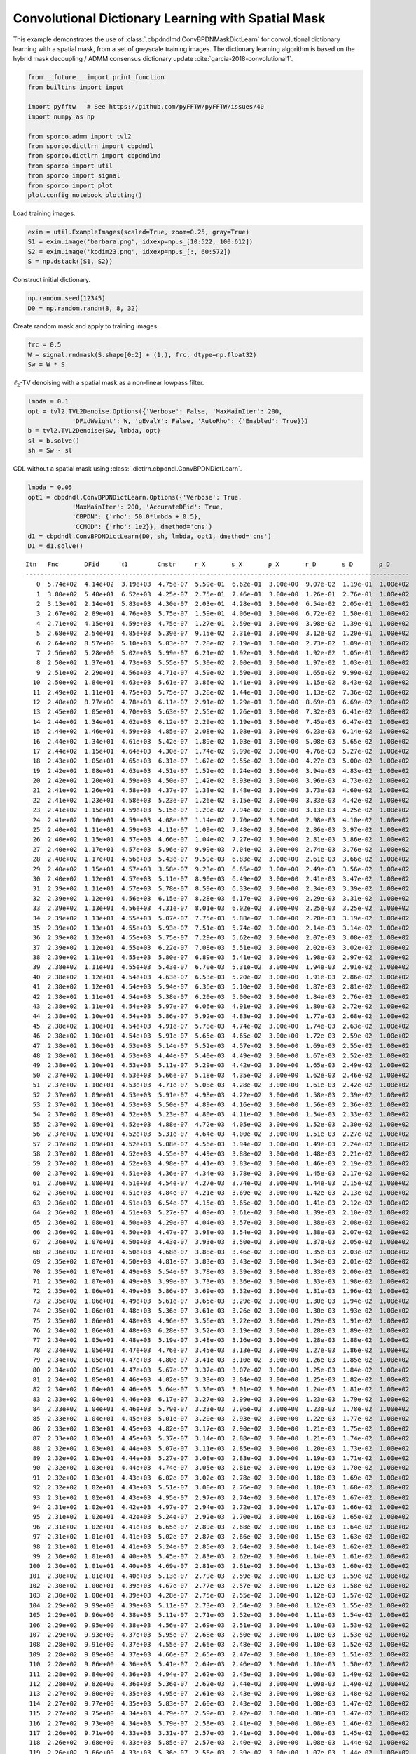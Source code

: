 .. _examples_cdl_cbpdndl_md_gry:

Convolutional Dictionary Learning with Spatial Mask
===================================================

This example demonstrates the use of
:class:`.cbpdndlmd.ConvBPDNMaskDictLearn` for convolutional dictionary
learning with a spatial mask, from a set of greyscale training images.
The dictionary learning algorithm is based on the hybrid mask decoupling
/ ADMM consensus dictionary update :cite:`garcia-2018-convolutional1`.

.. code:: ipython3

    from __future__ import print_function
    from builtins import input

    import pyfftw   # See https://github.com/pyFFTW/pyFFTW/issues/40
    import numpy as np

    from sporco.admm import tvl2
    from sporco.dictlrn import cbpdndl
    from sporco.dictlrn import cbpdndlmd
    from sporco import util
    from sporco import signal
    from sporco import plot
    plot.config_notebook_plotting()

Load training images.

.. code:: ipython3

    exim = util.ExampleImages(scaled=True, zoom=0.25, gray=True)
    S1 = exim.image('barbara.png', idxexp=np.s_[10:522, 100:612])
    S2 = exim.image('kodim23.png', idxexp=np.s_[:, 60:572])
    S = np.dstack((S1, S2))

Construct initial dictionary.

.. code:: ipython3

    np.random.seed(12345)
    D0 = np.random.randn(8, 8, 32)

Create random mask and apply to training images.

.. code:: ipython3

    frc = 0.5
    W = signal.rndmask(S.shape[0:2] + (1,), frc, dtype=np.float32)
    Sw = W * S

:math:`\ell_2`-TV denoising with a spatial mask as a non-linear lowpass
filter.

.. code:: ipython3

    lmbda = 0.1
    opt = tvl2.TVL2Denoise.Options({'Verbose': False, 'MaxMainIter': 200,
                'DFidWeight': W, 'gEvalY': False, 'AutoRho': {'Enabled': True}})
    b = tvl2.TVL2Denoise(Sw, lmbda, opt)
    sl = b.solve()
    sh = Sw - sl

CDL without a spatial mask using
:class:`.dictlrn.cbpdndl.ConvBPDNDictLearn`.

.. code:: ipython3

    lmbda = 0.05
    opt1 = cbpdndl.ConvBPDNDictLearn.Options({'Verbose': True,
                'MaxMainIter': 200, 'AccurateDFid': True,
                'CBPDN': {'rho': 50.0*lmbda + 0.5},
                'CCMOD': {'rho': 1e2}}, dmethod='cns')
    d1 = cbpdndl.ConvBPDNDictLearn(D0, sh, lmbda, opt1, dmethod='cns')
    D1 = d1.solve()


.. parsed-literal::

    Itn   Fnc       DFid      ℓ1        Cnstr     r_X       s_X       ρ_X       r_D       s_D       ρ_D
    --------------------------------------------------------------------------------------------------------
       0  5.74e+02  4.14e+02  3.19e+03  4.75e-07  5.59e-01  6.62e-01  3.00e+00  9.07e-02  1.19e-01  1.00e+02
       1  3.80e+02  5.40e+01  6.52e+03  4.25e-07  2.75e-01  7.46e-01  3.00e+00  1.26e-01  2.76e-01  1.00e+02
       2  3.13e+02  2.14e+01  5.83e+03  4.30e-07  2.03e-01  4.28e-01  3.00e+00  6.54e-02  2.05e-01  1.00e+02
       3  2.67e+02  2.89e+01  4.76e+03  5.75e-07  1.59e-01  4.06e-01  3.00e+00  6.72e-02  1.50e-01  1.00e+02
       4  2.71e+02  4.15e+01  4.59e+03  4.75e-07  1.27e-01  2.50e-01  3.00e+00  3.98e-02  1.39e-01  1.00e+02
       5  2.68e+02  2.54e+01  4.85e+03  5.39e-07  9.15e-02  2.31e-01  3.00e+00  3.12e-02  1.20e-01  1.00e+02
       6  2.64e+02  8.57e+00  5.10e+03  5.03e-07  7.28e-02  2.19e-01  3.00e+00  2.73e-02  1.09e-01  1.00e+02
       7  2.56e+02  5.28e+00  5.02e+03  5.99e-07  6.21e-02  1.92e-01  3.00e+00  1.92e-02  1.05e-01  1.00e+02
       8  2.50e+02  1.37e+01  4.73e+03  5.55e-07  5.30e-02  2.00e-01  3.00e+00  1.97e-02  1.03e-01  1.00e+02
       9  2.51e+02  2.29e+01  4.56e+03  4.71e-07  4.59e-02  1.59e-01  3.00e+00  1.65e-02  9.99e-02  1.00e+02
      10  2.50e+02  1.84e+01  4.63e+03  5.61e-07  3.86e-02  1.41e-01  3.00e+00  1.15e-02  8.43e-02  1.00e+02
      11  2.49e+02  1.11e+01  4.75e+03  5.75e-07  3.28e-02  1.44e-01  3.00e+00  1.13e-02  7.36e-02  1.00e+02
      12  2.48e+02  8.77e+00  4.78e+03  6.11e-07  2.91e-02  1.29e-01  3.00e+00  8.69e-03  6.69e-02  1.00e+02
      13  2.45e+02  1.05e+01  4.70e+03  5.63e-07  2.55e-02  1.26e-01  3.00e+00  7.32e-03  6.41e-02  1.00e+02
      14  2.44e+02  1.34e+01  4.62e+03  6.12e-07  2.29e-02  1.19e-01  3.00e+00  7.45e-03  6.47e-02  1.00e+02
      15  2.44e+02  1.46e+01  4.59e+03  4.85e-07  2.08e-02  1.08e-01  3.00e+00  6.23e-03  6.14e-02  1.00e+02
      16  2.44e+02  1.34e+01  4.61e+03  5.42e-07  1.89e-02  1.03e-01  3.00e+00  5.08e-03  5.65e-02  1.00e+02
      17  2.44e+02  1.15e+01  4.64e+03  4.30e-07  1.74e-02  9.99e-02  3.00e+00  4.76e-03  5.27e-02  1.00e+02
      18  2.43e+02  1.05e+01  4.65e+03  6.31e-07  1.62e-02  9.55e-02  3.00e+00  4.27e-03  5.00e-02  1.00e+02
      19  2.42e+02  1.08e+01  4.63e+03  4.51e-07  1.52e-02  9.24e-02  3.00e+00  3.94e-03  4.83e-02  1.00e+02
      20  2.42e+02  1.20e+01  4.59e+03  4.50e-07  1.42e-02  8.93e-02  3.00e+00  3.96e-03  4.73e-02  1.00e+02
      21  2.41e+02  1.26e+01  4.58e+03  4.37e-07  1.33e-02  8.48e-02  3.00e+00  3.73e-03  4.60e-02  1.00e+02
      22  2.41e+02  1.23e+01  4.58e+03  5.23e-07  1.26e-02  8.15e-02  3.00e+00  3.33e-03  4.42e-02  1.00e+02
      23  2.41e+02  1.15e+01  4.59e+03  5.15e-07  1.20e-02  7.94e-02  3.00e+00  3.13e-03  4.25e-02  1.00e+02
      24  2.41e+02  1.10e+01  4.59e+03  4.08e-07  1.14e-02  7.70e-02  3.00e+00  2.98e-03  4.10e-02  1.00e+02
      25  2.40e+02  1.11e+01  4.59e+03  4.11e-07  1.09e-02  7.48e-02  3.00e+00  2.86e-03  3.97e-02  1.00e+02
      26  2.40e+02  1.15e+01  4.57e+03  4.66e-07  1.04e-02  7.27e-02  3.00e+00  2.81e-03  3.86e-02  1.00e+02
      27  2.40e+02  1.17e+01  4.57e+03  5.96e-07  9.99e-03  7.04e-02  3.00e+00  2.74e-03  3.76e-02  1.00e+02
      28  2.40e+02  1.17e+01  4.56e+03  5.43e-07  9.59e-03  6.83e-02  3.00e+00  2.61e-03  3.66e-02  1.00e+02
      29  2.40e+02  1.15e+01  4.57e+03  3.58e-07  9.23e-03  6.65e-02  3.00e+00  2.49e-03  3.56e-02  1.00e+02
      30  2.40e+02  1.12e+01  4.57e+03  5.11e-07  8.90e-03  6.49e-02  3.00e+00  2.41e-03  3.47e-02  1.00e+02
      31  2.39e+02  1.11e+01  4.57e+03  5.78e-07  8.59e-03  6.33e-02  3.00e+00  2.34e-03  3.39e-02  1.00e+02
      32  2.39e+02  1.12e+01  4.56e+03  6.15e-07  8.28e-03  6.17e-02  3.00e+00  2.29e-03  3.31e-02  1.00e+02
      33  2.39e+02  1.13e+01  4.56e+03  4.31e-07  8.01e-03  6.02e-02  3.00e+00  2.25e-03  3.25e-02  1.00e+02
      34  2.39e+02  1.13e+01  4.55e+03  5.07e-07  7.75e-03  5.88e-02  3.00e+00  2.20e-03  3.19e-02  1.00e+02
      35  2.39e+02  1.13e+01  4.55e+03  5.93e-07  7.51e-03  5.74e-02  3.00e+00  2.14e-03  3.14e-02  1.00e+02
      36  2.39e+02  1.12e+01  4.55e+03  5.75e-07  7.29e-03  5.62e-02  3.00e+00  2.07e-03  3.08e-02  1.00e+02
      37  2.39e+02  1.12e+01  4.55e+03  6.22e-07  7.08e-03  5.51e-02  3.00e+00  2.02e-03  3.02e-02  1.00e+02
      38  2.39e+02  1.11e+01  4.55e+03  5.80e-07  6.89e-03  5.41e-02  3.00e+00  1.98e-03  2.97e-02  1.00e+02
      39  2.38e+02  1.11e+01  4.55e+03  5.43e-07  6.70e-03  5.31e-02  3.00e+00  1.94e-03  2.91e-02  1.00e+02
      40  2.38e+02  1.12e+01  4.54e+03  4.63e-07  6.53e-03  5.20e-02  3.00e+00  1.91e-03  2.86e-02  1.00e+02
      41  2.38e+02  1.12e+01  4.54e+03  5.94e-07  6.36e-03  5.10e-02  3.00e+00  1.87e-03  2.81e-02  1.00e+02
      42  2.38e+02  1.11e+01  4.54e+03  5.38e-07  6.20e-03  5.00e-02  3.00e+00  1.84e-03  2.76e-02  1.00e+02
      43  2.38e+02  1.11e+01  4.54e+03  5.97e-07  6.06e-03  4.91e-02  3.00e+00  1.80e-03  2.72e-02  1.00e+02
      44  2.38e+02  1.10e+01  4.54e+03  5.86e-07  5.92e-03  4.83e-02  3.00e+00  1.77e-03  2.68e-02  1.00e+02
      45  2.38e+02  1.10e+01  4.54e+03  4.91e-07  5.78e-03  4.74e-02  3.00e+00  1.74e-03  2.63e-02  1.00e+02
      46  2.38e+02  1.10e+01  4.54e+03  5.91e-07  5.65e-03  4.65e-02  3.00e+00  1.72e-03  2.59e-02  1.00e+02
      47  2.38e+02  1.10e+01  4.53e+03  5.14e-07  5.52e-03  4.57e-02  3.00e+00  1.69e-03  2.55e-02  1.00e+02
      48  2.38e+02  1.10e+01  4.53e+03  4.44e-07  5.40e-03  4.49e-02  3.00e+00  1.67e-03  2.52e-02  1.00e+02
      49  2.38e+02  1.10e+01  4.53e+03  5.11e-07  5.29e-03  4.42e-02  3.00e+00  1.65e-03  2.49e-02  1.00e+02
      50  2.37e+02  1.10e+01  4.53e+03  5.66e-07  5.18e-03  4.35e-02  3.00e+00  1.62e-03  2.46e-02  1.00e+02
      51  2.37e+02  1.10e+01  4.53e+03  4.71e-07  5.08e-03  4.28e-02  3.00e+00  1.61e-03  2.42e-02  1.00e+02
      52  2.37e+02  1.09e+01  4.53e+03  5.91e-07  4.98e-03  4.22e-02  3.00e+00  1.58e-03  2.39e-02  1.00e+02
      53  2.37e+02  1.10e+01  4.53e+03  5.50e-07  4.89e-03  4.16e-02  3.00e+00  1.56e-03  2.36e-02  1.00e+02
      54  2.37e+02  1.09e+01  4.52e+03  5.23e-07  4.80e-03  4.11e-02  3.00e+00  1.54e-03  2.33e-02  1.00e+02
      55  2.37e+02  1.09e+01  4.52e+03  4.88e-07  4.72e-03  4.05e-02  3.00e+00  1.52e-03  2.30e-02  1.00e+02
      56  2.37e+02  1.09e+01  4.52e+03  5.31e-07  4.64e-03  4.00e-02  3.00e+00  1.51e-03  2.27e-02  1.00e+02
      57  2.37e+02  1.09e+01  4.52e+03  5.08e-07  4.56e-03  3.94e-02  3.00e+00  1.49e-03  2.24e-02  1.00e+02
      58  2.37e+02  1.08e+01  4.52e+03  4.55e-07  4.49e-03  3.88e-02  3.00e+00  1.48e-03  2.21e-02  1.00e+02
      59  2.37e+02  1.08e+01  4.52e+03  4.98e-07  4.41e-03  3.83e-02  3.00e+00  1.46e-03  2.19e-02  1.00e+02
      60  2.37e+02  1.09e+01  4.51e+03  4.36e-07  4.34e-03  3.78e-02  3.00e+00  1.45e-03  2.17e-02  1.00e+02
      61  2.36e+02  1.08e+01  4.51e+03  4.54e-07  4.27e-03  3.74e-02  3.00e+00  1.44e-03  2.15e-02  1.00e+02
      62  2.36e+02  1.08e+01  4.51e+03  4.84e-07  4.21e-03  3.69e-02  3.00e+00  1.42e-03  2.13e-02  1.00e+02
      63  2.36e+02  1.08e+01  4.51e+03  6.54e-07  4.15e-03  3.65e-02  3.00e+00  1.41e-03  2.12e-02  1.00e+02
      64  2.36e+02  1.08e+01  4.51e+03  5.27e-07  4.09e-03  3.61e-02  3.00e+00  1.39e-03  2.10e-02  1.00e+02
      65  2.36e+02  1.08e+01  4.50e+03  4.29e-07  4.04e-03  3.57e-02  3.00e+00  1.38e-03  2.08e-02  1.00e+02
      66  2.36e+02  1.08e+01  4.50e+03  4.47e-07  3.98e-03  3.54e-02  3.00e+00  1.38e-03  2.07e-02  1.00e+02
      67  2.36e+02  1.07e+01  4.50e+03  4.43e-07  3.93e-03  3.50e-02  3.00e+00  1.37e-03  2.05e-02  1.00e+02
      68  2.36e+02  1.07e+01  4.50e+03  4.68e-07  3.88e-03  3.46e-02  3.00e+00  1.35e-03  2.03e-02  1.00e+02
      69  2.35e+02  1.07e+01  4.50e+03  4.81e-07  3.83e-03  3.43e-02  3.00e+00  1.34e-03  2.01e-02  1.00e+02
      70  2.35e+02  1.07e+01  4.49e+03  5.54e-07  3.78e-03  3.39e-02  3.00e+00  1.33e-03  2.00e-02  1.00e+02
      71  2.35e+02  1.07e+01  4.49e+03  3.99e-07  3.73e-03  3.36e-02  3.00e+00  1.33e-03  1.98e-02  1.00e+02
      72  2.35e+02  1.06e+01  4.49e+03  5.86e-07  3.69e-03  3.32e-02  3.00e+00  1.31e-03  1.96e-02  1.00e+02
      73  2.35e+02  1.06e+01  4.49e+03  5.61e-07  3.65e-03  3.29e-02  3.00e+00  1.30e-03  1.94e-02  1.00e+02
      74  2.35e+02  1.06e+01  4.48e+03  5.36e-07  3.61e-03  3.26e-02  3.00e+00  1.30e-03  1.93e-02  1.00e+02
      75  2.35e+02  1.06e+01  4.48e+03  4.96e-07  3.56e-03  3.22e-02  3.00e+00  1.29e-03  1.91e-02  1.00e+02
      76  2.34e+02  1.06e+01  4.48e+03  6.28e-07  3.52e-03  3.19e-02  3.00e+00  1.28e-03  1.89e-02  1.00e+02
      77  2.34e+02  1.05e+01  4.48e+03  5.19e-07  3.48e-03  3.16e-02  3.00e+00  1.28e-03  1.88e-02  1.00e+02
      78  2.34e+02  1.05e+01  4.47e+03  4.76e-07  3.45e-03  3.13e-02  3.00e+00  1.27e-03  1.86e-02  1.00e+02
      79  2.34e+02  1.05e+01  4.47e+03  4.80e-07  3.41e-03  3.10e-02  3.00e+00  1.26e-03  1.85e-02  1.00e+02
      80  2.34e+02  1.05e+01  4.47e+03  5.67e-07  3.37e-03  3.07e-02  3.00e+00  1.25e-03  1.84e-02  1.00e+02
      81  2.34e+02  1.05e+01  4.46e+03  4.02e-07  3.33e-03  3.04e-02  3.00e+00  1.25e-03  1.82e-02  1.00e+02
      82  2.34e+02  1.04e+01  4.46e+03  5.64e-07  3.30e-03  3.01e-02  3.00e+00  1.24e-03  1.81e-02  1.00e+02
      83  2.33e+02  1.04e+01  4.46e+03  6.17e-07  3.27e-03  2.99e-02  3.00e+00  1.23e-03  1.79e-02  1.00e+02
      84  2.33e+02  1.04e+01  4.46e+03  5.79e-07  3.23e-03  2.96e-02  3.00e+00  1.23e-03  1.78e-02  1.00e+02
      85  2.33e+02  1.04e+01  4.45e+03  5.01e-07  3.20e-03  2.93e-02  3.00e+00  1.22e-03  1.77e-02  1.00e+02
      86  2.33e+02  1.03e+01  4.45e+03  4.82e-07  3.17e-03  2.90e-02  3.00e+00  1.21e-03  1.75e-02  1.00e+02
      87  2.33e+02  1.03e+01  4.45e+03  5.37e-07  3.14e-03  2.88e-02  3.00e+00  1.21e-03  1.74e-02  1.00e+02
      88  2.32e+02  1.03e+01  4.44e+03  5.07e-07  3.11e-03  2.85e-02  3.00e+00  1.20e-03  1.73e-02  1.00e+02
      89  2.32e+02  1.03e+01  4.44e+03  5.27e-07  3.08e-03  2.83e-02  3.00e+00  1.19e-03  1.71e-02  1.00e+02
      90  2.32e+02  1.03e+01  4.44e+03  4.74e-07  3.05e-03  2.81e-02  3.00e+00  1.19e-03  1.70e-02  1.00e+02
      91  2.32e+02  1.03e+01  4.43e+03  6.02e-07  3.02e-03  2.78e-02  3.00e+00  1.18e-03  1.69e-02  1.00e+02
      92  2.32e+02  1.02e+01  4.43e+03  5.51e-07  3.00e-03  2.76e-02  3.00e+00  1.18e-03  1.68e-02  1.00e+02
      93  2.31e+02  1.02e+01  4.43e+03  4.95e-07  2.97e-03  2.74e-02  3.00e+00  1.17e-03  1.67e-02  1.00e+02
      94  2.31e+02  1.02e+01  4.42e+03  4.97e-07  2.94e-03  2.72e-02  3.00e+00  1.17e-03  1.66e-02  1.00e+02
      95  2.31e+02  1.02e+01  4.42e+03  5.24e-07  2.92e-03  2.70e-02  3.00e+00  1.16e-03  1.65e-02  1.00e+02
      96  2.31e+02  1.02e+01  4.41e+03  6.65e-07  2.89e-03  2.68e-02  3.00e+00  1.16e-03  1.64e-02  1.00e+02
      97  2.31e+02  1.01e+01  4.41e+03  5.02e-07  2.87e-03  2.66e-02  3.00e+00  1.15e-03  1.63e-02  1.00e+02
      98  2.31e+02  1.01e+01  4.41e+03  5.24e-07  2.85e-03  2.64e-02  3.00e+00  1.14e-03  1.62e-02  1.00e+02
      99  2.30e+02  1.01e+01  4.40e+03  5.45e-07  2.83e-03  2.62e-02  3.00e+00  1.14e-03  1.61e-02  1.00e+02
     100  2.30e+02  1.01e+01  4.40e+03  4.69e-07  2.81e-03  2.61e-02  3.00e+00  1.13e-03  1.60e-02  1.00e+02
     101  2.30e+02  1.01e+01  4.40e+03  5.13e-07  2.79e-03  2.59e-02  3.00e+00  1.13e-03  1.59e-02  1.00e+02
     102  2.30e+02  1.00e+01  4.39e+03  4.67e-07  2.77e-03  2.57e-02  3.00e+00  1.12e-03  1.58e-02  1.00e+02
     103  2.30e+02  1.00e+01  4.39e+03  4.28e-07  2.75e-03  2.55e-02  3.00e+00  1.12e-03  1.57e-02  1.00e+02
     104  2.29e+02  9.99e+00  4.39e+03  5.11e-07  2.73e-03  2.54e-02  3.00e+00  1.12e-03  1.55e-02  1.00e+02
     105  2.29e+02  9.96e+00  4.38e+03  5.11e-07  2.71e-03  2.52e-02  3.00e+00  1.11e-03  1.54e-02  1.00e+02
     106  2.29e+02  9.95e+00  4.38e+03  4.56e-07  2.69e-03  2.51e-02  3.00e+00  1.10e-03  1.53e-02  1.00e+02
     107  2.29e+02  9.93e+00  4.37e+03  5.95e-07  2.68e-03  2.50e-02  3.00e+00  1.10e-03  1.53e-02  1.00e+02
     108  2.28e+02  9.91e+00  4.37e+03  4.55e-07  2.66e-03  2.48e-02  3.00e+00  1.10e-03  1.52e-02  1.00e+02
     109  2.28e+02  9.89e+00  4.37e+03  4.66e-07  2.65e-03  2.47e-02  3.00e+00  1.10e-03  1.51e-02  1.00e+02
     110  2.28e+02  9.86e+00  4.36e+03  5.41e-07  2.64e-03  2.46e-02  3.00e+00  1.10e-03  1.50e-02  1.00e+02
     111  2.28e+02  9.84e+00  4.36e+03  4.94e-07  2.62e-03  2.45e-02  3.00e+00  1.08e-03  1.49e-02  1.00e+02
     112  2.28e+02  9.82e+00  4.36e+03  5.36e-07  2.62e-03  2.44e-02  3.00e+00  1.09e-03  1.49e-02  1.00e+02
     113  2.27e+02  9.80e+00  4.35e+03  4.95e-07  2.61e-03  2.43e-02  3.00e+00  1.08e-03  1.48e-02  1.00e+02
     114  2.27e+02  9.77e+00  4.35e+03  5.83e-07  2.60e-03  2.43e-02  3.00e+00  1.08e-03  1.47e-02  1.00e+02
     115  2.27e+02  9.75e+00  4.34e+03  4.79e-07  2.59e-03  2.42e-02  3.00e+00  1.08e-03  1.47e-02  1.00e+02
     116  2.27e+02  9.73e+00  4.34e+03  5.79e-07  2.58e-03  2.41e-02  3.00e+00  1.08e-03  1.46e-02  1.00e+02
     117  2.26e+02  9.71e+00  4.33e+03  3.31e-07  2.57e-03  2.41e-02  3.00e+00  1.08e-03  1.45e-02  1.00e+02
     118  2.26e+02  9.68e+00  4.33e+03  5.85e-07  2.57e-03  2.40e-02  3.00e+00  1.08e-03  1.44e-02  1.00e+02
     119  2.26e+02  9.66e+00  4.33e+03  5.36e-07  2.56e-03  2.39e-02  3.00e+00  1.07e-03  1.44e-02  1.00e+02
     120  2.26e+02  9.63e+00  4.32e+03  4.44e-07  2.55e-03  2.39e-02  3.00e+00  1.07e-03  1.43e-02  1.00e+02
     121  2.25e+02  9.61e+00  4.32e+03  5.63e-07  2.55e-03  2.38e-02  3.00e+00  1.07e-03  1.42e-02  1.00e+02
     122  2.25e+02  9.58e+00  4.31e+03  5.57e-07  2.54e-03  2.38e-02  3.00e+00  1.07e-03  1.41e-02  1.00e+02
     123  2.25e+02  9.56e+00  4.31e+03  4.68e-07  2.54e-03  2.38e-02  3.00e+00  1.06e-03  1.41e-02  1.00e+02
     124  2.25e+02  9.55e+00  4.30e+03  4.82e-07  2.54e-03  2.37e-02  3.00e+00  1.06e-03  1.40e-02  1.00e+02
     125  2.24e+02  9.53e+00  4.30e+03  4.87e-07  2.53e-03  2.37e-02  3.00e+00  1.06e-03  1.39e-02  1.00e+02
     126  2.24e+02  9.50e+00  4.29e+03  5.81e-07  2.53e-03  2.36e-02  3.00e+00  1.06e-03  1.39e-02  1.00e+02
     127  2.24e+02  9.47e+00  4.29e+03  5.00e-07  2.52e-03  2.35e-02  3.00e+00  1.06e-03  1.38e-02  1.00e+02
     128  2.24e+02  9.45e+00  4.28e+03  4.84e-07  2.52e-03  2.35e-02  3.00e+00  1.06e-03  1.37e-02  1.00e+02
     129  2.23e+02  9.43e+00  4.28e+03  5.43e-07  2.52e-03  2.35e-02  3.00e+00  1.06e-03  1.37e-02  1.00e+02
     130  2.23e+02  9.41e+00  4.27e+03  5.36e-07  2.52e-03  2.35e-02  3.00e+00  1.05e-03  1.36e-02  1.00e+02
     131  2.23e+02  9.39e+00  4.27e+03  4.67e-07  2.52e-03  2.35e-02  3.00e+00  1.05e-03  1.36e-02  1.00e+02
     132  2.23e+02  9.36e+00  4.26e+03  4.89e-07  2.52e-03  2.35e-02  3.00e+00  1.06e-03  1.35e-02  1.00e+02
     133  2.22e+02  9.34e+00  4.26e+03  5.38e-07  2.52e-03  2.35e-02  3.00e+00  1.05e-03  1.34e-02  1.00e+02
     134  2.22e+02  9.33e+00  4.25e+03  4.34e-07  2.52e-03  2.35e-02  3.00e+00  1.05e-03  1.34e-02  1.00e+02
     135  2.22e+02  9.31e+00  4.25e+03  5.45e-07  2.52e-03  2.35e-02  3.00e+00  1.05e-03  1.33e-02  1.00e+02
     136  2.22e+02  9.28e+00  4.24e+03  5.22e-07  2.52e-03  2.35e-02  3.00e+00  1.05e-03  1.33e-02  1.00e+02
     137  2.21e+02  9.26e+00  4.24e+03  4.97e-07  2.52e-03  2.35e-02  3.00e+00  1.05e-03  1.32e-02  1.00e+02
     138  2.21e+02  9.23e+00  4.24e+03  5.53e-07  2.53e-03  2.35e-02  3.00e+00  1.05e-03  1.32e-02  1.00e+02
     139  2.21e+02  9.21e+00  4.23e+03  4.92e-07  2.53e-03  2.35e-02  3.00e+00  1.05e-03  1.31e-02  1.00e+02
     140  2.20e+02  9.20e+00  4.23e+03  4.90e-07  2.53e-03  2.35e-02  3.00e+00  1.05e-03  1.31e-02  1.00e+02
     141  2.20e+02  9.18e+00  4.22e+03  5.27e-07  2.53e-03  2.35e-02  3.00e+00  1.05e-03  1.30e-02  1.00e+02
     142  2.20e+02  9.15e+00  4.21e+03  4.78e-07  2.54e-03  2.35e-02  3.00e+00  1.05e-03  1.30e-02  1.00e+02
     143  2.20e+02  9.13e+00  4.21e+03  5.31e-07  2.54e-03  2.35e-02  3.00e+00  1.05e-03  1.30e-02  1.00e+02
     144  2.19e+02  9.11e+00  4.20e+03  3.73e-07  2.54e-03  2.36e-02  3.00e+00  1.05e-03  1.29e-02  1.00e+02
     145  2.19e+02  9.09e+00  4.20e+03  6.03e-07  2.55e-03  2.36e-02  3.00e+00  1.05e-03  1.29e-02  1.00e+02
     146  2.19e+02  9.06e+00  4.19e+03  4.11e-07  2.55e-03  2.36e-02  3.00e+00  1.05e-03  1.28e-02  1.00e+02
     147  2.19e+02  9.04e+00  4.19e+03  4.65e-07  2.56e-03  2.36e-02  3.00e+00  1.05e-03  1.28e-02  1.00e+02
     148  2.18e+02  9.02e+00  4.18e+03  5.18e-07  2.56e-03  2.37e-02  3.00e+00  1.06e-03  1.28e-02  1.00e+02
     149  2.18e+02  9.00e+00  4.18e+03  5.30e-07  2.57e-03  2.37e-02  3.00e+00  1.05e-03  1.27e-02  1.00e+02
     150  2.18e+02  8.99e+00  4.17e+03  5.45e-07  2.57e-03  2.38e-02  3.00e+00  1.05e-03  1.27e-02  1.00e+02
     151  2.17e+02  8.96e+00  4.17e+03  6.15e-07  2.58e-03  2.38e-02  3.00e+00  1.05e-03  1.26e-02  1.00e+02
     152  2.17e+02  8.94e+00  4.16e+03  5.11e-07  2.58e-03  2.38e-02  3.00e+00  1.06e-03  1.26e-02  1.00e+02
     153  2.17e+02  8.91e+00  4.16e+03  5.14e-07  2.59e-03  2.39e-02  3.00e+00  1.06e-03  1.26e-02  1.00e+02
     154  2.16e+02  8.89e+00  4.15e+03  6.79e-07  2.60e-03  2.39e-02  3.00e+00  1.06e-03  1.25e-02  1.00e+02
     155  2.16e+02  8.88e+00  4.15e+03  6.00e-07  2.61e-03  2.40e-02  3.00e+00  1.05e-03  1.25e-02  1.00e+02
     156  2.16e+02  8.86e+00  4.14e+03  5.33e-07  2.61e-03  2.40e-02  3.00e+00  1.06e-03  1.24e-02  1.00e+02
     157  2.16e+02  8.83e+00  4.13e+03  6.12e-07  2.62e-03  2.40e-02  3.00e+00  1.06e-03  1.24e-02  1.00e+02
     158  2.15e+02  8.81e+00  4.13e+03  4.37e-07  2.62e-03  2.40e-02  3.00e+00  1.06e-03  1.24e-02  1.00e+02
     159  2.15e+02  8.79e+00  4.12e+03  4.80e-07  2.63e-03  2.41e-02  3.00e+00  1.06e-03  1.23e-02  1.00e+02
     160  2.15e+02  8.77e+00  4.12e+03  5.11e-07  2.64e-03  2.41e-02  3.00e+00  1.06e-03  1.23e-02  1.00e+02
     161  2.14e+02  8.75e+00  4.11e+03  5.34e-07  2.65e-03  2.42e-02  3.00e+00  1.07e-03  1.23e-02  1.00e+02
     162  2.14e+02  8.73e+00  4.11e+03  4.88e-07  2.65e-03  2.42e-02  3.00e+00  1.07e-03  1.22e-02  1.00e+02
     163  2.14e+02  8.71e+00  4.10e+03  5.72e-07  2.66e-03  2.42e-02  3.00e+00  1.07e-03  1.22e-02  1.00e+02
     164  2.13e+02  8.69e+00  4.10e+03  4.50e-07  2.67e-03  2.43e-02  3.00e+00  1.07e-03  1.22e-02  1.00e+02
     165  2.13e+02  8.67e+00  4.09e+03  5.43e-07  2.68e-03  2.43e-02  3.00e+00  1.07e-03  1.21e-02  1.00e+02
     166  2.13e+02  8.65e+00  4.08e+03  5.30e-07  2.68e-03  2.43e-02  3.00e+00  1.07e-03  1.21e-02  1.00e+02
     167  2.13e+02  8.63e+00  4.08e+03  5.82e-07  2.69e-03  2.44e-02  3.00e+00  1.07e-03  1.21e-02  1.00e+02
     168  2.12e+02  8.62e+00  4.07e+03  4.75e-07  2.70e-03  2.45e-02  3.00e+00  1.07e-03  1.20e-02  1.00e+02
     169  2.12e+02  8.60e+00  4.07e+03  5.28e-07  2.71e-03  2.45e-02  3.00e+00  1.07e-03  1.20e-02  1.00e+02
     170  2.12e+02  8.58e+00  4.06e+03  4.69e-07  2.72e-03  2.46e-02  3.00e+00  1.07e-03  1.20e-02  1.00e+02
     171  2.11e+02  8.55e+00  4.05e+03  6.11e-07  2.73e-03  2.47e-02  3.00e+00  1.07e-03  1.20e-02  1.00e+02
     172  2.11e+02  8.54e+00  4.05e+03  4.52e-07  2.74e-03  2.48e-02  3.00e+00  1.07e-03  1.19e-02  1.00e+02
     173  2.11e+02  8.52e+00  4.04e+03  4.63e-07  2.75e-03  2.49e-02  3.00e+00  1.07e-03  1.19e-02  1.00e+02
     174  2.10e+02  8.50e+00  4.04e+03  4.75e-07  2.77e-03  2.50e-02  3.00e+00  1.08e-03  1.19e-02  1.00e+02
     175  2.10e+02  8.49e+00  4.03e+03  4.02e-07  2.78e-03  2.51e-02  3.00e+00  1.08e-03  1.19e-02  1.00e+02
     176  2.10e+02  8.47e+00  4.02e+03  5.10e-07  2.79e-03  2.51e-02  3.00e+00  1.08e-03  1.19e-02  1.00e+02
     177  2.09e+02  8.45e+00  4.02e+03  5.42e-07  2.80e-03  2.52e-02  3.00e+00  1.08e-03  1.19e-02  1.00e+02
     178  2.09e+02  8.43e+00  4.01e+03  5.93e-07  2.81e-03  2.53e-02  3.00e+00  1.08e-03  1.18e-02  1.00e+02
     179  2.09e+02  8.41e+00  4.01e+03  6.16e-07  2.83e-03  2.54e-02  3.00e+00  1.08e-03  1.18e-02  1.00e+02
     180  2.08e+02  8.39e+00  4.00e+03  6.10e-07  2.84e-03  2.54e-02  3.00e+00  1.09e-03  1.18e-02  1.00e+02
     181  2.08e+02  8.38e+00  3.99e+03  4.21e-07  2.85e-03  2.55e-02  3.00e+00  1.09e-03  1.18e-02  1.00e+02
     182  2.08e+02  8.36e+00  3.99e+03  5.99e-07  2.86e-03  2.55e-02  3.00e+00  1.09e-03  1.18e-02  1.00e+02
     183  2.07e+02  8.34e+00  3.98e+03  4.27e-07  2.87e-03  2.56e-02  3.00e+00  1.09e-03  1.17e-02  1.00e+02
     184  2.07e+02  8.32e+00  3.97e+03  4.84e-07  2.88e-03  2.57e-02  3.00e+00  1.09e-03  1.17e-02  1.00e+02
     185  2.07e+02  8.31e+00  3.97e+03  4.47e-07  2.89e-03  2.58e-02  3.00e+00  1.09e-03  1.17e-02  1.00e+02
     186  2.06e+02  8.30e+00  3.96e+03  3.56e-07  2.90e-03  2.58e-02  3.00e+00  1.10e-03  1.17e-02  1.00e+02
     187  2.06e+02  8.28e+00  3.96e+03  5.21e-07  2.91e-03  2.58e-02  3.00e+00  1.10e-03  1.17e-02  1.00e+02
     188  2.06e+02  8.26e+00  3.95e+03  6.09e-07  2.92e-03  2.59e-02  3.00e+00  1.10e-03  1.16e-02  1.00e+02
     189  2.05e+02  8.23e+00  3.94e+03  4.24e-07  2.93e-03  2.59e-02  3.00e+00  1.10e-03  1.16e-02  1.00e+02
     190  2.05e+02  8.21e+00  3.94e+03  5.72e-07  2.94e-03  2.60e-02  3.00e+00  1.10e-03  1.16e-02  1.00e+02
     191  2.05e+02  8.20e+00  3.93e+03  4.40e-07  2.95e-03  2.60e-02  3.00e+00  1.10e-03  1.16e-02  1.00e+02
     192  2.04e+02  8.19e+00  3.93e+03  4.40e-07  2.95e-03  2.61e-02  3.00e+00  1.11e-03  1.16e-02  1.00e+02
     193  2.04e+02  8.18e+00  3.92e+03  4.95e-07  2.96e-03  2.61e-02  3.00e+00  1.11e-03  1.16e-02  1.00e+02
     194  2.04e+02  8.16e+00  3.91e+03  4.58e-07  2.97e-03  2.61e-02  3.00e+00  1.11e-03  1.15e-02  1.00e+02
     195  2.03e+02  8.14e+00  3.91e+03  4.47e-07  2.98e-03  2.61e-02  3.00e+00  1.11e-03  1.15e-02  1.00e+02
     196  2.03e+02  8.12e+00  3.90e+03  3.92e-07  2.99e-03  2.61e-02  3.00e+00  1.12e-03  1.15e-02  1.00e+02
     197  2.03e+02  8.10e+00  3.89e+03  6.06e-07  3.00e-03  2.62e-02  3.00e+00  1.12e-03  1.15e-02  1.00e+02
     198  2.03e+02  8.09e+00  3.89e+03  5.48e-07  3.01e-03  2.62e-02  3.00e+00  1.12e-03  1.15e-02  1.00e+02
     199  2.02e+02  8.08e+00  3.88e+03  4.64e-07  3.02e-03  2.63e-02  3.00e+00  1.12e-03  1.15e-02  1.00e+02
    --------------------------------------------------------------------------------------------------------


Reconstruct from the CDL solution without a spatial mask.

.. code:: ipython3

    sr1 = d1.reconstruct().squeeze() + sl

CDL with a spatial mask using
:class:`.cbpdndlmd.ConvBPDNMaskDictLearn`. (Note that
:class:`.prlcnscdl.ConvBPDNMaskDcplDictLearn_Consensus` solves the
same problem, but is substantially faster on a multi-core architecture.)

.. code:: ipython3

    opt2 = cbpdndlmd.ConvBPDNMaskDictLearn.Options({'Verbose': True,
                'MaxMainIter': 200, 'AccurateDFid': True,
                'CBPDN': {'rho': 20.0*lmbda + 0.5},
                'CCMOD': {'rho': 2e-1}}, dmethod='cns')
    d2 = cbpdndlmd.ConvBPDNMaskDictLearn(D0, sh, lmbda, W, opt2, dmethod='cns')
    D2 = d2.solve()


.. parsed-literal::

    Itn   Fnc       DFid      ℓ1        Cnstr     r_X       s_X       ρ_X       r_D       s_D       ρ_D
    --------------------------------------------------------------------------------------------------------
       0  1.07e+02  6.90e+01  7.49e+02  5.30e-07  1.44e-01  9.92e-01  1.50e+00  4.65e-01  1.76e+01  2.00e-01
       1  8.88e+01  4.17e+01  9.41e+02  5.74e-07  2.21e-01  9.17e-01  1.50e+00  6.20e-01  1.45e+01  2.00e-01
       2  3.43e+02  4.81e+01  5.90e+03  3.81e-07  1.61e-01  1.01e+00  1.50e+00  6.29e-01  7.73e+01  2.00e-01
       3  2.20e+02  4.67e+01  3.46e+03  4.17e-07  1.81e-01  9.71e-01  1.50e+00  4.90e-01  4.30e+01  2.00e-01
       4  1.83e+02  4.63e+01  2.73e+03  3.90e-07  1.48e-01  9.56e-01  1.50e+00  4.11e-01  9.22e+00  2.00e-01
       5  2.77e+02  1.04e+02  3.47e+03  4.69e-07  1.36e-01  1.03e+00  1.50e+00  3.10e-01  2.54e+01  2.00e-01
       6  2.47e+02  6.88e+01  3.56e+03  4.79e-07  1.62e-01  1.21e+00  1.50e+00  2.74e-01  2.53e+01  2.00e-01
       7  2.11e+02  8.37e+01  2.54e+03  4.94e-07  1.24e-01  1.26e+00  1.50e+00  2.23e-01  1.21e+01  2.00e-01
       8  9.51e+01  3.90e+01  1.12e+03  5.37e-07  1.48e-01  1.20e+00  1.50e+00  2.22e-01  1.38e+01  2.00e-01
       9  5.72e+01  2.95e+01  5.55e+02  5.13e-07  1.33e-01  1.19e+00  1.50e+00  2.33e-01  9.10e+00  2.00e-01
      10  4.03e+01  2.33e+01  3.41e+02  5.55e-07  1.19e-01  9.11e-01  1.50e+00  2.55e-01  6.20e+00  2.00e-01
      11  3.10e+01  1.88e+01  2.43e+02  4.55e-07  9.47e-02  7.19e-01  1.50e+00  2.41e-01  1.09e+00  2.00e-01
      12  2.80e+01  1.42e+01  2.78e+02  6.00e-07  7.57e-02  6.35e-01  1.50e+00  1.89e-01  6.51e-01  2.00e-01
      13  2.66e+01  1.12e+01  3.08e+02  4.50e-07  6.28e-02  5.56e-01  1.50e+00  1.53e-01  5.72e-01  2.00e-01
      14  2.49e+01  9.43e+00  3.09e+02  5.12e-07  5.36e-02  4.99e-01  1.50e+00  1.35e-01  5.29e-01  2.00e-01
      15  2.34e+01  8.68e+00  2.95e+02  3.99e-07  4.42e-02  4.64e-01  1.50e+00  1.20e-01  4.97e-01  2.00e-01
      16  2.24e+01  8.55e+00  2.77e+02  5.13e-07  3.76e-02  4.36e-01  1.50e+00  1.11e-01  4.47e-01  2.00e-01
      17  2.17e+01  8.51e+00  2.63e+02  5.88e-07  3.24e-02  4.04e-01  1.50e+00  1.03e-01  3.78e-01  2.00e-01
      18  2.11e+01  8.19e+00  2.58e+02  5.40e-07  2.90e-02  3.75e-01  1.50e+00  9.67e-02  3.61e-01  2.00e-01
      19  2.08e+01  7.63e+00  2.64e+02  5.38e-07  2.64e-02  3.59e-01  1.50e+00  9.12e-02  3.99e-01  2.00e-01
      20  2.16e+01  7.56e+00  2.82e+02  5.10e-07  2.50e-02  3.59e-01  1.50e+00  8.80e-02  4.63e-01  2.00e-01
      21  2.28e+01  7.79e+00  3.01e+02  5.94e-07  2.29e-02  3.66e-01  1.50e+00  7.93e-02  4.65e-01  2.00e-01
      22  2.23e+01  6.83e+00  3.09e+02  6.02e-07  2.15e-02  3.77e-01  1.50e+00  7.59e-02  3.74e-01  2.00e-01
      23  2.11e+01  5.79e+00  3.06e+02  5.24e-07  2.01e-02  3.83e-01  1.50e+00  7.29e-02  3.04e-01  2.00e-01
      24  2.01e+01  5.40e+00  2.95e+02  5.10e-07  1.91e-02  3.83e-01  1.50e+00  7.11e-02  3.06e-01  2.00e-01
      25  1.94e+01  5.49e+00  2.79e+02  4.42e-07  1.84e-02  3.74e-01  1.50e+00  7.42e-02  3.34e-01  2.00e-01
      26  1.91e+01  5.85e+00  2.64e+02  5.06e-07  1.78e-02  3.58e-01  1.50e+00  6.96e-02  3.39e-01  2.00e-01
      27  1.89e+01  6.18e+00  2.54e+02  5.12e-07  1.73e-02  3.41e-01  1.50e+00  6.80e-02  3.19e-01  2.00e-01
      28  1.87e+01  6.23e+00  2.50e+02  4.56e-07  1.68e-02  3.26e-01  1.50e+00  6.65e-02  2.98e-01  2.00e-01
      29  1.85e+01  5.95e+00  2.51e+02  4.58e-07  1.63e-02  3.18e-01  1.50e+00  6.48e-02  2.94e-01  2.00e-01
      30  1.82e+01  5.48e+00  2.55e+02  6.11e-07  1.59e-02  3.16e-01  1.50e+00  6.25e-02  2.98e-01  2.00e-01
      31  1.81e+01  5.04e+00  2.61e+02  5.29e-07  1.53e-02  3.15e-01  1.50e+00  5.87e-02  2.92e-01  2.00e-01
      32  1.80e+01  4.72e+00  2.66e+02  4.93e-07  1.49e-02  3.14e-01  1.50e+00  5.58e-02  2.75e-01  2.00e-01
      33  1.79e+01  4.53e+00  2.68e+02  5.73e-07  1.46e-02  3.10e-01  1.50e+00  5.42e-02  2.60e-01  2.00e-01
      34  1.78e+01  4.42e+00  2.67e+02  5.39e-07  1.44e-02  3.02e-01  1.50e+00  5.35e-02  2.60e-01  2.00e-01
      35  1.76e+01  4.41e+00  2.64e+02  4.98e-07  1.42e-02  2.94e-01  1.50e+00  5.36e-02  2.71e-01  2.00e-01
      36  1.75e+01  4.50e+00  2.60e+02  5.30e-07  1.41e-02  2.85e-01  1.50e+00  5.41e-02  2.78e-01  2.00e-01
      37  1.74e+01  4.67e+00  2.55e+02  5.19e-07  1.39e-02  2.79e-01  1.50e+00  5.48e-02  2.70e-01  2.00e-01
      38  1.74e+01  4.86e+00  2.51e+02  5.42e-07  1.36e-02  2.76e-01  1.50e+00  5.45e-02  2.49e-01  2.00e-01
      39  1.74e+01  4.95e+00  2.48e+02  5.90e-07  1.34e-02  2.75e-01  1.50e+00  5.42e-02  2.30e-01  2.00e-01
      40  1.73e+01  4.92e+00  2.48e+02  6.46e-07  1.32e-02  2.74e-01  1.50e+00  5.34e-02  2.25e-01  2.00e-01
      41  1.72e+01  4.78e+00  2.49e+02  3.96e-07  1.30e-02  2.71e-01  1.50e+00  5.20e-02  2.33e-01  2.00e-01
      42  1.72e+01  4.56e+00  2.52e+02  4.98e-07  1.28e-02  2.67e-01  1.50e+00  5.06e-02  2.40e-01  2.00e-01
      43  1.71e+01  4.33e+00  2.55e+02  4.89e-07  1.27e-02  2.62e-01  1.50e+00  4.87e-02  2.38e-01  2.00e-01
      44  1.71e+01  4.16e+00  2.58e+02  6.24e-07  1.25e-02  2.56e-01  1.50e+00  4.72e-02  2.28e-01  2.00e-01
      45  1.70e+01  4.06e+00  2.59e+02  3.57e-07  1.24e-02  2.51e-01  1.50e+00  4.64e-02  2.17e-01  2.00e-01
      46  1.70e+01  4.02e+00  2.59e+02  5.22e-07  1.23e-02  2.48e-01  1.50e+00  4.58e-02  2.11e-01  2.00e-01
      47  1.69e+01  4.02e+00  2.58e+02  3.75e-07  1.21e-02  2.47e-01  1.50e+00  4.55e-02  2.12e-01  2.00e-01
      48  1.69e+01  4.05e+00  2.56e+02  5.35e-07  1.19e-02  2.46e-01  1.50e+00  4.54e-02  2.14e-01  2.00e-01
      49  1.68e+01  4.09e+00  2.55e+02  5.20e-07  1.18e-02  2.46e-01  1.50e+00  4.56e-02  2.11e-01  2.00e-01
      50  1.68e+01  4.11e+00  2.54e+02  5.20e-07  1.16e-02  2.44e-01  1.50e+00  4.58e-02  2.05e-01  2.00e-01
      51  1.68e+01  4.10e+00  2.54e+02  4.65e-07  1.15e-02  2.41e-01  1.50e+00  4.56e-02  1.98e-01  2.00e-01
      52  1.68e+01  4.06e+00  2.54e+02  4.20e-07  1.14e-02  2.38e-01  1.50e+00  4.52e-02  1.96e-01  2.00e-01
      53  1.67e+01  4.00e+00  2.55e+02  4.70e-07  1.13e-02  2.33e-01  1.50e+00  4.45e-02  1.97e-01  2.00e-01
      54  1.67e+01  3.94e+00  2.56e+02  4.71e-07  1.12e-02  2.30e-01  1.50e+00  4.39e-02  1.97e-01  2.00e-01
      55  1.67e+01  3.90e+00  2.56e+02  5.16e-07  1.10e-02  2.27e-01  1.50e+00  4.31e-02  1.93e-01  2.00e-01
      56  1.66e+01  3.90e+00  2.55e+02  5.44e-07  1.09e-02  2.25e-01  1.50e+00  4.26e-02  1.86e-01  2.00e-01
      57  1.66e+01  3.94e+00  2.53e+02  4.99e-07  1.08e-02  2.25e-01  1.50e+00  4.24e-02  1.80e-01  2.00e-01
      58  1.66e+01  4.01e+00  2.51e+02  5.80e-07  1.07e-02  2.25e-01  1.50e+00  4.21e-02  1.78e-01  2.00e-01
      59  1.66e+01  4.09e+00  2.50e+02  4.86e-07  1.06e-02  2.24e-01  1.50e+00  4.17e-02  1.79e-01  2.00e-01
      60  1.65e+01  4.17e+00  2.48e+02  5.62e-07  1.05e-02  2.22e-01  1.50e+00  4.12e-02  1.80e-01  2.00e-01
      61  1.65e+01  4.22e+00  2.46e+02  5.20e-07  1.04e-02  2.18e-01  1.50e+00  4.09e-02  1.79e-01  2.00e-01
      62  1.65e+01  4.24e+00  2.45e+02  6.91e-07  1.03e-02  2.14e-01  1.50e+00  4.05e-02  1.74e-01  2.00e-01
      63  1.65e+01  4.20e+00  2.45e+02  4.90e-07  1.03e-02  2.10e-01  1.50e+00  4.01e-02  1.68e-01  2.00e-01
      64  1.64e+01  4.10e+00  2.47e+02  4.44e-07  1.01e-02  2.07e-01  1.50e+00  3.95e-02  1.64e-01  2.00e-01
      65  1.64e+01  3.98e+00  2.49e+02  5.21e-07  1.00e-02  2.05e-01  1.50e+00  3.87e-02  1.62e-01  2.00e-01
      66  1.64e+01  3.85e+00  2.52e+02  3.83e-07  9.91e-03  2.04e-01  1.50e+00  3.81e-02  1.62e-01  2.00e-01
      67  1.64e+01  3.74e+00  2.54e+02  4.77e-07  9.80e-03  2.04e-01  1.50e+00  3.75e-02  1.62e-01  2.00e-01
      68  1.64e+01  3.68e+00  2.55e+02  4.89e-07  9.70e-03  2.03e-01  1.50e+00  3.72e-02  1.62e-01  2.00e-01
      69  1.64e+01  3.68e+00  2.55e+02  5.39e-07  9.61e-03  2.02e-01  1.50e+00  3.71e-02  1.60e-01  2.00e-01
      70  1.64e+01  3.70e+00  2.54e+02  5.49e-07  9.56e-03  2.00e-01  1.50e+00  3.73e-02  1.59e-01  2.00e-01
      71  1.64e+01  3.76e+00  2.52e+02  5.27e-07  9.49e-03  1.98e-01  1.50e+00  3.75e-02  1.56e-01  2.00e-01
      72  1.63e+01  3.83e+00  2.50e+02  5.61e-07  9.41e-03  1.96e-01  1.50e+00  3.74e-02  1.54e-01  2.00e-01
      73  1.63e+01  3.89e+00  2.48e+02  5.32e-07  9.32e-03  1.93e-01  1.50e+00  3.72e-02  1.51e-01  2.00e-01
      74  1.63e+01  3.96e+00  2.47e+02  4.52e-07  9.22e-03  1.92e-01  1.50e+00  3.70e-02  1.48e-01  2.00e-01
      75  1.63e+01  3.99e+00  2.46e+02  4.85e-07  9.13e-03  1.90e-01  1.50e+00  3.66e-02  1.46e-01  2.00e-01
      76  1.63e+01  3.97e+00  2.46e+02  5.88e-07  9.05e-03  1.89e-01  1.50e+00  3.63e-02  1.46e-01  2.00e-01
      77  1.63e+01  3.93e+00  2.47e+02  4.56e-07  8.97e-03  1.88e-01  1.50e+00  3.60e-02  1.46e-01  2.00e-01
      78  1.62e+01  3.86e+00  2.48e+02  5.38e-07  8.91e-03  1.86e-01  1.50e+00  3.55e-02  1.46e-01  2.00e-01
      79  1.62e+01  3.80e+00  2.49e+02  6.18e-07  8.83e-03  1.85e-01  1.50e+00  3.48e-02  1.45e-01  2.00e-01
      80  1.62e+01  3.76e+00  2.50e+02  5.43e-07  8.76e-03  1.83e-01  1.50e+00  3.43e-02  1.42e-01  2.00e-01
      81  1.62e+01  3.74e+00  2.50e+02  5.27e-07  8.71e-03  1.82e-01  1.50e+00  3.40e-02  1.38e-01  2.00e-01
      82  1.62e+01  3.74e+00  2.49e+02  6.08e-07  8.65e-03  1.80e-01  1.50e+00  3.40e-02  1.36e-01  2.00e-01
      83  1.62e+01  3.77e+00  2.49e+02  4.63e-07  8.60e-03  1.79e-01  1.50e+00  3.41e-02  1.35e-01  2.00e-01
      84  1.62e+01  3.80e+00  2.48e+02  5.54e-07  8.56e-03  1.77e-01  1.50e+00  3.42e-02  1.35e-01  2.00e-01
      85  1.62e+01  3.84e+00  2.47e+02  4.44e-07  8.51e-03  1.76e-01  1.50e+00  3.43e-02  1.34e-01  2.00e-01
      86  1.62e+01  3.86e+00  2.46e+02  4.07e-07  8.45e-03  1.74e-01  1.50e+00  3.41e-02  1.33e-01  2.00e-01
      87  1.62e+01  3.87e+00  2.46e+02  5.22e-07  8.39e-03  1.73e-01  1.50e+00  3.41e-02  1.32e-01  2.00e-01
      88  1.62e+01  3.85e+00  2.46e+02  5.89e-07  8.33e-03  1.73e-01  1.50e+00  3.39e-02  1.31e-01  2.00e-01
      89  1.61e+01  3.81e+00  2.47e+02  5.71e-07  8.28e-03  1.72e-01  1.50e+00  3.37e-02  1.30e-01  2.00e-01
      90  1.61e+01  3.76e+00  2.47e+02  5.01e-07  8.23e-03  1.71e-01  1.50e+00  3.34e-02  1.29e-01  2.00e-01
      91  1.61e+01  3.71e+00  2.48e+02  5.29e-07  8.18e-03  1.70e-01  1.50e+00  3.31e-02  1.27e-01  2.00e-01
      92  1.61e+01  3.67e+00  2.49e+02  4.34e-07  8.12e-03  1.69e-01  1.50e+00  3.27e-02  1.25e-01  2.00e-01
      93  1.61e+01  3.66e+00  2.49e+02  6.13e-07  8.07e-03  1.68e-01  1.50e+00  3.25e-02  1.23e-01  2.00e-01
      94  1.61e+01  3.69e+00  2.48e+02  4.64e-07  8.02e-03  1.67e-01  1.50e+00  3.23e-02  1.22e-01  2.00e-01
      95  1.61e+01  3.73e+00  2.47e+02  5.52e-07  7.97e-03  1.66e-01  1.50e+00  3.22e-02  1.21e-01  2.00e-01
      96  1.61e+01  3.80e+00  2.46e+02  5.47e-07  7.93e-03  1.64e-01  1.50e+00  3.20e-02  1.22e-01  2.00e-01
      97  1.61e+01  3.86e+00  2.44e+02  4.40e-07  7.90e-03  1.63e-01  1.50e+00  3.19e-02  1.23e-01  2.00e-01
      98  1.61e+01  3.92e+00  2.43e+02  5.36e-07  7.85e-03  1.61e-01  1.50e+00  3.16e-02  1.22e-01  2.00e-01
      99  1.61e+01  3.94e+00  2.43e+02  5.65e-07  7.80e-03  1.60e-01  1.50e+00  3.16e-02  1.20e-01  2.00e-01
     100  1.61e+01  3.95e+00  2.42e+02  4.64e-07  7.75e-03  1.59e-01  1.50e+00  3.16e-02  1.17e-01  2.00e-01
     101  1.61e+01  3.91e+00  2.43e+02  4.75e-07  7.70e-03  1.59e-01  1.50e+00  3.15e-02  1.14e-01  2.00e-01
     102  1.60e+01  3.85e+00  2.44e+02  4.50e-07  7.64e-03  1.58e-01  1.50e+00  3.13e-02  1.14e-01  2.00e-01
     103  1.60e+01  3.77e+00  2.45e+02  4.96e-07  7.58e-03  1.57e-01  1.50e+00  3.10e-02  1.15e-01  2.00e-01
     104  1.60e+01  3.70e+00  2.47e+02  5.98e-07  7.53e-03  1.56e-01  1.50e+00  3.06e-02  1.16e-01  2.00e-01
     105  1.60e+01  3.66e+00  2.48e+02  5.09e-07  7.49e-03  1.55e-01  1.50e+00  3.04e-02  1.16e-01  2.00e-01
     106  1.60e+01  3.64e+00  2.48e+02  4.31e-07  7.44e-03  1.53e-01  1.50e+00  3.04e-02  1.15e-01  2.00e-01
     107  1.60e+01  3.65e+00  2.47e+02  5.83e-07  7.41e-03  1.52e-01  1.50e+00  3.03e-02  1.12e-01  2.00e-01
     108  1.60e+01  3.68e+00  2.47e+02  5.82e-07  7.37e-03  1.51e-01  1.50e+00  3.02e-02  1.10e-01  2.00e-01
     109  1.60e+01  3.72e+00  2.46e+02  4.66e-07  7.32e-03  1.50e-01  1.50e+00  3.02e-02  1.10e-01  2.00e-01
     110  1.60e+01  3.76e+00  2.45e+02  5.15e-07  7.28e-03  1.50e-01  1.50e+00  3.01e-02  1.10e-01  2.00e-01
     111  1.60e+01  3.80e+00  2.44e+02  5.16e-07  7.21e-03  1.50e-01  1.50e+00  2.99e-02  1.10e-01  2.00e-01
     112  1.60e+01  3.82e+00  2.43e+02  6.00e-07  7.17e-03  1.49e-01  1.50e+00  2.99e-02  1.10e-01  2.00e-01
     113  1.60e+01  3.83e+00  2.43e+02  4.82e-07  7.12e-03  1.48e-01  1.50e+00  2.99e-02  1.08e-01  2.00e-01
     114  1.60e+01  3.81e+00  2.43e+02  4.51e-07  7.09e-03  1.46e-01  1.50e+00  2.99e-02  1.06e-01  2.00e-01
     115  1.60e+01  3.78e+00  2.44e+02  6.08e-07  7.05e-03  1.44e-01  1.50e+00  2.96e-02  1.06e-01  2.00e-01
     116  1.60e+01  3.73e+00  2.45e+02  6.02e-07  7.01e-03  1.43e-01  1.50e+00  2.93e-02  1.06e-01  2.00e-01
     117  1.60e+01  3.69e+00  2.45e+02  4.86e-07  6.97e-03  1.43e-01  1.50e+00  2.90e-02  1.06e-01  2.00e-01
     118  1.60e+01  3.65e+00  2.46e+02  5.32e-07  6.93e-03  1.43e-01  1.50e+00  2.87e-02  1.05e-01  2.00e-01
     119  1.59e+01  3.63e+00  2.46e+02  4.81e-07  6.88e-03  1.43e-01  1.50e+00  2.87e-02  1.04e-01  2.00e-01
     120  1.59e+01  3.62e+00  2.46e+02  5.57e-07  6.85e-03  1.43e-01  1.50e+00  2.86e-02  1.03e-01  2.00e-01
     121  1.59e+01  3.65e+00  2.46e+02  4.99e-07  6.84e-03  1.42e-01  1.50e+00  2.87e-02  1.02e-01  2.00e-01
     122  1.59e+01  3.69e+00  2.45e+02  5.07e-07  6.83e-03  1.40e-01  1.50e+00  2.87e-02  1.02e-01  2.00e-01
     123  1.59e+01  3.75e+00  2.44e+02  4.93e-07  6.82e-03  1.38e-01  1.50e+00  2.88e-02  1.02e-01  2.00e-01
     124  1.59e+01  3.80e+00  2.43e+02  4.46e-07  6.80e-03  1.37e-01  1.50e+00  2.88e-02  1.01e-01  2.00e-01
     125  1.59e+01  3.83e+00  2.42e+02  4.79e-07  6.76e-03  1.37e-01  1.50e+00  2.89e-02  1.00e-01  2.00e-01
     126  1.59e+01  3.83e+00  2.42e+02  4.91e-07  6.73e-03  1.37e-01  1.50e+00  2.89e-02  9.87e-02  2.00e-01
     127  1.59e+01  3.80e+00  2.42e+02  4.20e-07  6.69e-03  1.37e-01  1.50e+00  2.89e-02  9.78e-02  2.00e-01
     128  1.59e+01  3.74e+00  2.43e+02  4.61e-07  6.66e-03  1.36e-01  1.50e+00  2.88e-02  9.77e-02  2.00e-01
     129  1.59e+01  3.67e+00  2.45e+02  5.19e-07  6.62e-03  1.35e-01  1.50e+00  2.84e-02  9.84e-02  2.00e-01
     130  1.59e+01  3.60e+00  2.46e+02  4.51e-07  6.58e-03  1.34e-01  1.50e+00  2.81e-02  9.88e-02  2.00e-01
     131  1.59e+01  3.56e+00  2.47e+02  4.43e-07  6.53e-03  1.33e-01  1.50e+00  2.79e-02  9.82e-02  2.00e-01
     132  1.59e+01  3.54e+00  2.47e+02  4.31e-07  6.50e-03  1.33e-01  1.50e+00  2.78e-02  9.63e-02  2.00e-01
     133  1.59e+01  3.56e+00  2.47e+02  4.73e-07  6.47e-03  1.32e-01  1.50e+00  2.77e-02  9.43e-02  2.00e-01
     134  1.59e+01  3.60e+00  2.46e+02  3.83e-07  6.43e-03  1.32e-01  1.50e+00  2.77e-02  9.33e-02  2.00e-01
     135  1.59e+01  3.65e+00  2.45e+02  3.85e-07  6.42e-03  1.32e-01  1.50e+00  2.76e-02  9.38e-02  2.00e-01
     136  1.59e+01  3.71e+00  2.43e+02  3.65e-07  6.40e-03  1.31e-01  1.50e+00  2.76e-02  9.50e-02  2.00e-01
     137  1.59e+01  3.77e+00  2.42e+02  6.92e-07  6.38e-03  1.30e-01  1.50e+00  2.76e-02  9.56e-02  2.00e-01
     138  1.59e+01  3.82e+00  2.41e+02  6.02e-07  6.35e-03  1.30e-01  1.50e+00  2.75e-02  9.47e-02  2.00e-01
     139  1.59e+01  3.85e+00  2.40e+02  5.06e-07  6.31e-03  1.29e-01  1.50e+00  2.74e-02  9.28e-02  2.00e-01
     140  1.59e+01  3.84e+00  2.41e+02  5.29e-07  6.27e-03  1.28e-01  1.50e+00  2.74e-02  9.08e-02  2.00e-01
     141  1.59e+01  3.81e+00  2.41e+02  4.61e-07  6.24e-03  1.28e-01  1.50e+00  2.74e-02  9.00e-02  2.00e-01
     142  1.59e+01  3.75e+00  2.42e+02  4.28e-07  6.22e-03  1.26e-01  1.50e+00  2.74e-02  9.05e-02  2.00e-01
     143  1.58e+01  3.68e+00  2.43e+02  5.89e-07  6.21e-03  1.25e-01  1.50e+00  2.73e-02  9.15e-02  2.00e-01
     144  1.59e+01  3.62e+00  2.45e+02  5.53e-07  6.19e-03  1.24e-01  1.50e+00  2.72e-02  9.19e-02  2.00e-01
     145  1.59e+01  3.58e+00  2.46e+02  5.36e-07  6.17e-03  1.24e-01  1.50e+00  2.71e-02  9.12e-02  2.00e-01
     146  1.59e+01  3.56e+00  2.46e+02  4.42e-07  6.15e-03  1.24e-01  1.50e+00  2.70e-02  8.98e-02  2.00e-01
     147  1.59e+01  3.56e+00  2.46e+02  5.31e-07  6.11e-03  1.24e-01  1.50e+00  2.68e-02  8.85e-02  2.00e-01
     148  1.58e+01  3.58e+00  2.45e+02  6.66e-07  6.08e-03  1.24e-01  1.50e+00  2.67e-02  8.83e-02  2.00e-01
     149  1.58e+01  3.62e+00  2.44e+02  5.29e-07  6.06e-03  1.24e-01  1.50e+00  2.67e-02  8.90e-02  2.00e-01
     150  1.58e+01  3.68e+00  2.43e+02  5.04e-07  6.04e-03  1.23e-01  1.50e+00  2.67e-02  8.95e-02  2.00e-01
     151  1.58e+01  3.74e+00  2.42e+02  5.59e-07  6.02e-03  1.22e-01  1.50e+00  2.66e-02  8.91e-02  2.00e-01
     152  1.58e+01  3.78e+00  2.41e+02  4.98e-07  5.99e-03  1.22e-01  1.50e+00  2.65e-02  8.76e-02  2.00e-01
     153  1.58e+01  3.80e+00  2.41e+02  4.48e-07  5.95e-03  1.21e-01  1.50e+00  2.64e-02  8.58e-02  2.00e-01
     154  1.58e+01  3.78e+00  2.41e+02  4.52e-07  5.89e-03  1.21e-01  1.50e+00  2.62e-02  8.48e-02  2.00e-01
     155  1.58e+01  3.73e+00  2.41e+02  4.76e-07  5.85e-03  1.21e-01  1.50e+00  2.61e-02  8.51e-02  2.00e-01
     156  1.58e+01  3.68e+00  2.42e+02  5.30e-07  5.82e-03  1.20e-01  1.50e+00  2.59e-02  8.62e-02  2.00e-01
     157  1.58e+01  3.64e+00  2.43e+02  4.82e-07  5.79e-03  1.19e-01  1.50e+00  2.57e-02  8.70e-02  2.00e-01
     158  1.58e+01  3.61e+00  2.44e+02  4.65e-07  5.77e-03  1.17e-01  1.50e+00  2.55e-02  8.65e-02  2.00e-01
     159  1.58e+01  3.59e+00  2.44e+02  4.24e-07  5.76e-03  1.16e-01  1.50e+00  2.54e-02  8.48e-02  2.00e-01
     160  1.58e+01  3.59e+00  2.44e+02  5.13e-07  5.73e-03  1.15e-01  1.50e+00  2.54e-02  8.29e-02  2.00e-01
     161  1.58e+01  3.60e+00  2.43e+02  5.49e-07  5.69e-03  1.15e-01  1.50e+00  2.52e-02  8.19e-02  2.00e-01
     162  1.58e+01  3.62e+00  2.43e+02  4.43e-07  5.66e-03  1.15e-01  1.50e+00  2.52e-02  8.21e-02  2.00e-01
     163  1.58e+01  3.65e+00  2.42e+02  4.99e-07  5.62e-03  1.15e-01  1.50e+00  2.50e-02  8.30e-02  2.00e-01
     164  1.58e+01  3.69e+00  2.42e+02  5.17e-07  5.59e-03  1.15e-01  1.50e+00  2.49e-02  8.34e-02  2.00e-01
     165  1.58e+01  3.70e+00  2.41e+02  5.10e-07  5.57e-03  1.14e-01  1.50e+00  2.49e-02  8.28e-02  2.00e-01
     166  1.58e+01  3.71e+00  2.41e+02  3.24e-07  5.54e-03  1.13e-01  1.50e+00  2.48e-02  8.14e-02  2.00e-01
     167  1.58e+01  3.71e+00  2.41e+02  5.54e-07  5.51e-03  1.12e-01  1.50e+00  2.48e-02  8.01e-02  2.00e-01
     168  1.58e+01  3.68e+00  2.42e+02  5.52e-07  5.48e-03  1.11e-01  1.50e+00  2.47e-02  7.97e-02  2.00e-01
     169  1.57e+01  3.65e+00  2.42e+02  5.61e-07  5.45e-03  1.11e-01  1.50e+00  2.46e-02  8.00e-02  2.00e-01
     170  1.57e+01  3.61e+00  2.43e+02  4.82e-07  5.43e-03  1.11e-01  1.50e+00  2.45e-02  8.06e-02  2.00e-01
     171  1.57e+01  3.57e+00  2.43e+02  4.13e-07  5.40e-03  1.11e-01  1.50e+00  2.43e-02  8.05e-02  2.00e-01
     172  1.57e+01  3.55e+00  2.44e+02  5.72e-07  5.38e-03  1.11e-01  1.50e+00  2.41e-02  7.95e-02  2.00e-01
     173  1.57e+01  3.55e+00  2.44e+02  4.54e-07  5.36e-03  1.10e-01  1.50e+00  2.40e-02  7.80e-02  2.00e-01
     174  1.57e+01  3.57e+00  2.43e+02  5.55e-07  5.35e-03  1.10e-01  1.50e+00  2.40e-02  7.70e-02  2.00e-01
     175  1.57e+01  3.60e+00  2.42e+02  5.15e-07  5.34e-03  1.09e-01  1.50e+00  2.40e-02  7.69e-02  2.00e-01
     176  1.57e+01  3.64e+00  2.42e+02  5.44e-07  5.33e-03  1.08e-01  1.50e+00  2.40e-02  7.76e-02  2.00e-01
     177  1.57e+01  3.68e+00  2.41e+02  5.71e-07  5.31e-03  1.08e-01  1.50e+00  2.38e-02  7.83e-02  2.00e-01
     178  1.57e+01  3.70e+00  2.40e+02  3.93e-07  5.28e-03  1.07e-01  1.50e+00  2.37e-02  7.82e-02  2.00e-01
     179  1.57e+01  3.72e+00  2.40e+02  4.81e-07  5.25e-03  1.07e-01  1.50e+00  2.36e-02  7.71e-02  2.00e-01
     180  1.57e+01  3.72e+00  2.40e+02  4.68e-07  5.22e-03  1.06e-01  1.50e+00  2.35e-02  7.56e-02  2.00e-01
     181  1.57e+01  3.69e+00  2.40e+02  5.45e-07  5.19e-03  1.06e-01  1.50e+00  2.34e-02  7.45e-02  2.00e-01
     182  1.57e+01  3.66e+00  2.41e+02  5.64e-07  5.15e-03  1.06e-01  1.50e+00  2.34e-02  7.43e-02  2.00e-01
     183  1.57e+01  3.61e+00  2.42e+02  5.09e-07  5.12e-03  1.05e-01  1.50e+00  2.33e-02  7.49e-02  2.00e-01
     184  1.57e+01  3.57e+00  2.43e+02  4.85e-07  5.11e-03  1.05e-01  1.50e+00  2.32e-02  7.55e-02  2.00e-01
     185  1.57e+01  3.53e+00  2.43e+02  6.19e-07  5.10e-03  1.04e-01  1.50e+00  2.31e-02  7.55e-02  2.00e-01
     186  1.57e+01  3.52e+00  2.43e+02  5.47e-07  5.08e-03  1.03e-01  1.50e+00  2.30e-02  7.47e-02  2.00e-01
     187  1.57e+01  3.52e+00  2.43e+02  4.67e-07  5.07e-03  1.03e-01  1.50e+00  2.29e-02  7.36e-02  2.00e-01
     188  1.57e+01  3.55e+00  2.43e+02  4.83e-07  5.05e-03  1.02e-01  1.50e+00  2.28e-02  7.27e-02  2.00e-01
     189  1.57e+01  3.58e+00  2.42e+02  5.09e-07  5.03e-03  1.02e-01  1.50e+00  2.26e-02  7.25e-02  2.00e-01
     190  1.57e+01  3.62e+00  2.41e+02  5.43e-07  5.01e-03  1.02e-01  1.50e+00  2.27e-02  7.28e-02  2.00e-01
     191  1.57e+01  3.65e+00  2.40e+02  4.90e-07  5.00e-03  1.02e-01  1.50e+00  2.28e-02  7.31e-02  2.00e-01
     192  1.57e+01  3.68e+00  2.40e+02  5.04e-07  4.99e-03  1.01e-01  1.50e+00  2.28e-02  7.28e-02  2.00e-01
     193  1.57e+01  3.69e+00  2.40e+02  4.06e-07  4.98e-03  1.01e-01  1.50e+00  2.27e-02  7.20e-02  2.00e-01
     194  1.57e+01  3.68e+00  2.40e+02  5.67e-07  4.96e-03  1.00e-01  1.50e+00  2.26e-02  7.10e-02  2.00e-01
     195  1.57e+01  3.65e+00  2.40e+02  5.63e-07  4.95e-03  9.96e-02  1.50e+00  2.25e-02  7.04e-02  2.00e-01
     196  1.57e+01  3.62e+00  2.41e+02  4.98e-07  4.93e-03  9.92e-02  1.50e+00  2.23e-02  7.05e-02  2.00e-01
     197  1.57e+01  3.59e+00  2.42e+02  5.16e-07  4.91e-03  9.89e-02  1.50e+00  2.22e-02  7.09e-02  2.00e-01
     198  1.57e+01  3.57e+00  2.42e+02  4.08e-07  4.89e-03  9.88e-02  1.50e+00  2.21e-02  7.11e-02  2.00e-01
     199  1.57e+01  3.56e+00  2.42e+02  4.94e-07  4.87e-03  9.87e-02  1.50e+00  2.21e-02  7.08e-02  2.00e-01
    --------------------------------------------------------------------------------------------------------


Reconstruct from the CDL solution with a spatial mask.

.. code:: ipython3

    sr2 = d2.reconstruct().squeeze() + sl

Compare dictionaries.

.. code:: ipython3

    fig = plot.figure(figsize=(14, 7))
    plot.subplot(1, 2, 1)
    plot.imview(util.tiledict(D1.squeeze()), title='Without Mask Decoupling',
                fig=fig)
    plot.subplot(1, 2, 2)
    plot.imview(util.tiledict(D2.squeeze()), title='With Mask Decoupling',
                fig=fig)
    fig.show()



.. image:: cbpdndl_md_gry_files/cbpdndl_md_gry_19_0.png


Display reference and training images.

.. code:: ipython3

    fig = plot.figure(figsize=(14, 14))
    plot.subplot(2, 2, 1)
    plot.imview(S[...,0], title='Reference', fig=fig)
    plot.subplot(2, 2, 2)
    plot.imview(Sw[...,0], title='Test', fig=fig)
    plot.subplot(2, 2, 3)
    plot.imview(S[...,1], title='Reference', fig=fig)
    plot.subplot(2, 2, 4)
    plot.imview(Sw[...,1], title='Test', fig=fig)
    fig.show()



.. image:: cbpdndl_md_gry_files/cbpdndl_md_gry_21_0.png


Compare reconstructed images.

.. code:: ipython3

    fig = plot.figure(figsize=(14, 14))
    plot.subplot(2, 2, 1)
    plot.imview(sr1[...,0], title='Without Mask Decoupling', fig=fig)
    plot.subplot(2, 2, 2)
    plot.imview(sr2[...,0], title='With Mask Decoupling', fig=fig)
    plot.subplot(2, 2, 3)
    plot.imview(sr1[...,1], title='Without Mask Decoupling', fig=fig)
    plot.subplot(2, 2, 4)
    plot.imview(sr2[...,1], title='With Mask Decoupling', fig=fig)
    fig.show()



.. image:: cbpdndl_md_gry_files/cbpdndl_md_gry_23_0.png

